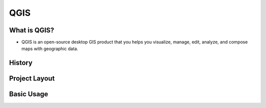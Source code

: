 ====
QGIS
====

What is QGIS?
-------------
- QGIS is an open-source desktop GIS product that you helps you visualize, manage, edit, analyze, and compose maps with geographic data.

History
-------

Project Layout
--------------

Basic Usage
------------



